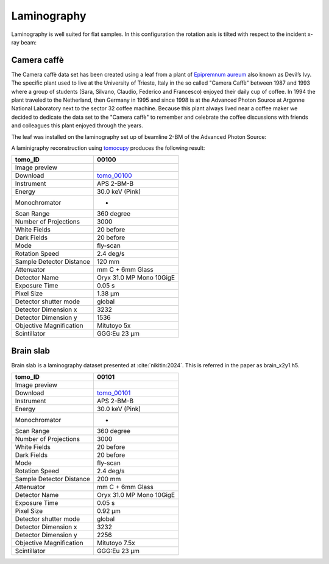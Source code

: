 Laminography
------------

Laminography is well suited for flat samples. In this configuration the rotation axis is tilted with respect to the incident x-ray beam:


.. image:: ../img/tomo_00100_1.png
    :width: 128pt

.. image:: ../img/tomo_00100_2.png
    :width: 128pt




.. _tomo_00100: https://app.globus.org/file-manager?origin_id=9f00a780-4aee-42a7-b7f4-6a2773c8da30&origin_path=%2Ftomo_00100%2F


.. |00100| image:: ../img/tomo_00100_3.png
    :width: 20pt


Camera caffè
~~~~~~~~~~~~


The Camera caffè data set has been created using a leaf from a plant of `Epipremnum aureum <https://en.wikipedia.org/wiki/Epipremnum_aureum>`_ also known as Devil’s Ivy. The specific plant used to live at the University of Trieste, Italy in the so called "Camera Caffè" between  1987 and 1993 where a group of students (Sara, Silvano, Claudio, Federico and Francesco) enjoyed their daily cup of coffee. In 1994 the plant traveled to the Netherland, then Germany in 1995 and since 1998 is at the Advanced Photon Source at Argonne National Laboratory next to the sector 32 coffee machine. Because this plant always lived near a coffee maker we decided to dedicate the data set to the "Camera caffè" to remember and celebrate the coffee discussions with friends and colleagues this plant enjoyed through the years.


.. image:: ../img/tomo_00100_6.png
    :width: 512pt


.. image:: ../img/tomo_00100_4.png
    :width: 512pt


The leaf was installed on the laminography set up of beamline 2-BM of the Advanced Photon Source:

.. image:: ../img/tomo_00100_3.png
    :width: 256pt



A laminigraphy reconstruction using `tomocupy <https://tomocupy.readthedocs.io/>`_ produces the following result:


.. image:: ../img/tomo_00100_5.png
    :width: 256pt

+---------------------------------+------------------------------------+
|             tomo_ID             |   00100                            |  
+=================================+====================================+
|             Image preview       |  |00100|                           |  
+---------------------------------+------------------------------------+
|             Download            |  tomo_00100_                       |  
+---------------------------------+------------------------------------+
| Instrument                      |        APS 2-BM-B                  | 
+---------------------------------+------------------------------------+
| Energy                          |        30.0 keV (Pink)             | 
+---------------------------------+------------------------------------+
| Monochromator                   |          -                         | 
+---------------------------------+------------------------------------+
| Scan Range                      |        360 degree                  |
+---------------------------------+------------------------------------+
| Number of Projections           |        3000                        |
+---------------------------------+------------------------------------+
| White Fields                    |        20 before                   |
+---------------------------------+------------------------------------+
| Dark Fields                     |        20 before                   | 
+---------------------------------+------------------------------------+
| Mode                            |        fly-scan                    | 
+---------------------------------+------------------------------------+
| Rotation Speed                  |        2.4 deg/s                   | 
+---------------------------------+------------------------------------+
| Sample Detector Distance        |        120  mm                     | 
+---------------------------------+------------------------------------+
| Attenuator                      |        mm C + 6mm Glass            | 
+---------------------------------+------------------------------------+
| Detector Name                   |        Oryx 31.0 MP Mono 10GigE    | 
+---------------------------------+------------------------------------+
| Exposure Time                   |        0.05 s                      | 
+---------------------------------+------------------------------------+
| Pixel Size                      |        1.38 µm                     | 
+---------------------------------+------------------------------------+
| Detector shutter mode           |        global                      | 
+---------------------------------+------------------------------------+
| Detector Dimension x            |        3232                        | 
+---------------------------------+------------------------------------+
| Detector Dimension y            |        1536                        | 
+---------------------------------+------------------------------------+
| Objective Magnification         |        Mitutoyo 5x                 | 
+---------------------------------+------------------------------------+
| Scintillator                    |        GGG:Eu 23 µm                | 
+---------------------------------+------------------------------------+


Brain slab
~~~~~~~~~~

Brain slab is a laminography dataset presented at :cite:`nikitin:2024`. This is referred in the paper as brain_x2y1.h5.

.. image:: ../img/tomo_00101_1.png
    :width: 256pt

.. _tomo_00101: https://app.globus.org/file-manager?origin_id=9f00a780-4aee-42a7-b7f4-6a2773c8da30&origin_path=%2Ftomo_00101%2F


.. |00101| image:: ../img/tomo_00101_1.png
    :width: 20pt

+---------------------------------+------------------------------------+
|             tomo_ID             |   00101                            |  
+=================================+====================================+
|             Image preview       |  |00101|                           |  
+---------------------------------+------------------------------------+
|             Download            |  tomo_00101_                       |  
+---------------------------------+------------------------------------+
| Instrument                      |        APS 2-BM-B                  | 
+---------------------------------+------------------------------------+
| Energy                          |        30.0 keV (Pink)             | 
+---------------------------------+------------------------------------+
| Monochromator                   |          -                         | 
+---------------------------------+------------------------------------+
| Scan Range                      |        360 degree                  |
+---------------------------------+------------------------------------+
| Number of Projections           |        3000                        |
+---------------------------------+------------------------------------+
| White Fields                    |        20 before                   |
+---------------------------------+------------------------------------+
| Dark Fields                     |        20 before                   | 
+---------------------------------+------------------------------------+
| Mode                            |        fly-scan                    | 
+---------------------------------+------------------------------------+
| Rotation Speed                  |        2.4 deg/s                   | 
+---------------------------------+------------------------------------+
| Sample Detector Distance        |        200  mm                     | 
+---------------------------------+------------------------------------+
| Attenuator                      |        mm C + 6mm Glass            | 
+---------------------------------+------------------------------------+
| Detector Name                   |        Oryx 31.0 MP Mono 10GigE    | 
+---------------------------------+------------------------------------+
| Exposure Time                   |        0.05 s                      | 
+---------------------------------+------------------------------------+
| Pixel Size                      |        0.92 µm                     | 
+---------------------------------+------------------------------------+
| Detector shutter mode           |        global                      | 
+---------------------------------+------------------------------------+
| Detector Dimension x            |        3232                        | 
+---------------------------------+------------------------------------+
| Detector Dimension y            |        2256                        | 
+---------------------------------+------------------------------------+
| Objective Magnification         |        Mitutoyo 7.5x               | 
+---------------------------------+------------------------------------+
| Scintillator                    |        GGG:Eu 23 µm                | 
+---------------------------------+------------------------------------+
